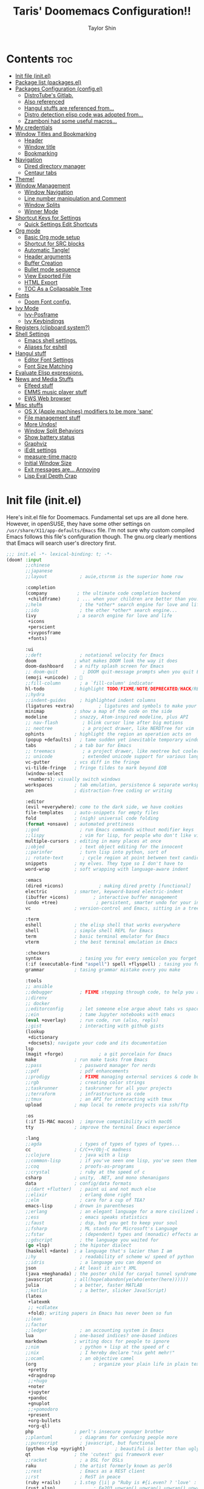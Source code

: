 #+TITLE: Taris' Doomemacs Configuration!!
#+AUTHOR: Taylor Shin
#+PROPERTY: header-args :tangle-mode

* Contents :toc:
- [[#init-file-initel][Init file (init.el)]]
- [[#package-list-packagesel][Package list (packages.el)]]
- [[#packages-configuration-configel][Packages Configuration (config.el)]]
  - [[#distrotubes-gitlab][DistroTube's Gitlab.]]
  -  [[#also-referenced][Also referenced]]
  -  [[#hangul-stuffs-are-referenced-from][Hangul stuffs are referenced from...]]
  -  [[#distro-detection-elisp-code-was-adopted-from][Distro detection elisp code was adopted from...]]
  -  [[#zzamboni-had-some-useful-macros][Zzamboni had some useful macros...]]
- [[#my-credentials][My credentials]]
- [[#window-titles-and-bookmarking][Window Titles and Bookmarking]]
  - [[#header][Header]]
  - [[#window-title][Window title]]
  - [[#bookmarking][Bookmarking]]
- [[#navigation][Navigation]]
  - [[#dired-directory-manager][Dired directory manager]]
  - [[#centaur-tabs][Centaur tabs]]
- [[#theme][Theme!]]
- [[#window-management][Window Management]]
  - [[#window-navigation][Window Navigation]]
  - [[#line-number-manipulation-and-comment][Line number manipulation and Comment]]
  - [[#window-splits][Window Splits]]
  - [[#winner-mode][Winner Mode]]
- [[#shortcut-keys-for-settings][Shortcut Keys for Settings]]
  - [[#quick-settings-edit-shortcuts][Quick Settings Edit Shortcuts]]
- [[#org-mode][Org mode]]
  - [[#basic-org-mode-setup][Basic Org mode setup]]
  - [[#shortcut-for-src-blocks][Shortcut for SRC blocks]]
  - [[#automatic-tangle][Automatic Tangle!]]
  - [[#header-arguments][Header arguments]]
  - [[#buffer-creation][Buffer Creation]]
  - [[#bullet-mode-sequence][Bullet mode sequence]]
  - [[#view-exported-file][View Exported File]]
  - [[#html-export][HTML Export]]
  - [[#toc-as-a-collapsable-tree][TOC As a Collapsable Tree]]
- [[#fonts][Fonts]]
  - [[#doom-font-config][Doom Font config.]]
- [[#ivy-mode][Ivy Mode]]
  - [[#ivy-posframe][Ivy-Posframe]]
  - [[#ivy-keybindings][Ivy Keybindings]]
- [[#registers-clipboard-system][Registers (clipboard system?)]]
- [[#shell-settings][Shell Settings]]
  - [[#emacs-shell-settings][Emacs shell settings.]]
  - [[#aliases-for-eshell][Aliases for eshell]]
- [[#hangul-stuff][Hangul stuff]]
  - [[#editor-font-settings][Editor Font Settings]]
  - [[#font-size-matching][Font Size Matching]]
- [[#evaluate-elisp-expressions][Evaluate Elisp expressions.]]
- [[#news-and-media-stuffs][News and Media Stuffs]]
  - [[#elfeed-stuff][Elfeed stuff]]
  - [[#emms-music-player-stuff][EMMS music player stuff]]
  - [[#ews-web-browser][EWS Web browser]]
- [[#misc-stuffs][Misc stuffs]]
  - [[#os-x-apple-machines-modifiers-to-be-more-sane][OS X (Apple machines) modifiers to be more 'sane']]
  - [[#file-management-stuff][File management stuff]]
  - [[#more-undos][More Undos!]]
  - [[#window-split-behaviors][Window Split Behaviors]]
  - [[#show-battery-status][Show battery status]]
  - [[#graphviz][Graphviz]]
  - [[#iedit-settings][iEdit settings]]
  - [[#measure-time-macro][measure-time macro]]
  - [[#initial-window-size][Initial Window Size]]
  - [[#exit-messages-are-annoying][Exit messages are... Annoying]]
  - [[#lisp-eval-depth-crap][Lisp Eval Depth Crap]]

* Init file (init.el)
Here's init.el file for Doomemacs. Fundamental set ups are all done here. However, in openSUSE, they have some other settings on =/usr/share/X11/app-defaults/Emacs= file. I'm not sure why custom compiled Emacs follows this file's configuration though. The gnu.org clearly mentions that Emacs will search user's directory first.

#+begin_src emacs-lisp :tangle init.el
;;; init.el -*- lexical-binding: t; -*-
(doom! :input
       ;;chinese
       ;;japanese
       ;;layout            ; auie,ctsrnm is the superior home row

       :completion
       (company           ; the ultimate code completion backend
        +childframe)      ; ... when your children are better than you.
       ;;helm              ; the *other* search engine for love and life
       ;;ido               ; the other *other* search engine...
       (ivy               ; a search engine for love and life
        +icons
        +perscient
        +ivyposframe
        +fonts)

       :ui
       ;;deft              ; notational velocity for Emacs
       doom              ; what makes DOOM look the way it does
       doom-dashboard    ; a nifty splash screen for Emacs
       ;; doom-quit         ; DOOM quit-message prompts when you quit Emacs
       (emoji +unicode)  ; 🙂
       ;;fill-column       ; a `fill-column' indicator
       hl-todo           ; highlight TODO/FIXME/NOTE/DEPRECATED/HACK/REVIEW
       ;;hydra
       ;;indent-guides     ; highlighted indent columns
       (ligatures +extra)         ; ligatures and symbols to make your code pretty again
       minimap           ; show a map of the code on the side
       modeline          ; snazzy, Atom-inspired modeline, plus API
       ;; nav-flash         ; blink cursor line after big motions
       ;; neotree           ; a project drawer, like NERDTree for vim
       ophints           ; highlight the region an operation acts on
       (popup +defaults)   ; tame sudden yet inevitable temporary windows
       tabs              ; a tab bar for Emacs
       ;; treemacs          ; a project drawer, like neotree but cooler
       ;; unicode           ; extended unicode support for various languages
       vc-gutter         ; vcs diff in the fringe
       vi-tilde-fringe   ; fringe tildes to mark beyond EOB
       (window-select
        +numbers); visually switch windows
       workspaces        ; tab emulation, persistence & separate workspaces
       zen               ; distraction-free coding or writing

       :editor
       (evil +everywhere); come to the dark side, we have cookies
       file-templates    ; auto-snippets for empty files
       fold              ; (nigh) universal code folding
       (format +onsave)  ; automated prettiness
       ;;god               ; run Emacs commands without modifier keys
       ;;lispy             ; vim for lisp, for people who don't like vim
       multiple-cursors  ; editing in many places at once
       ;;objed             ; text object editing for the innocent
       ;;parinfer          ; turn lisp into python, sort of
       ;; rotate-text       ; cycle region at point between text candidates
       snippets          ; my elves. They type so I don't have to
       word-wrap         ; soft wrapping with language-aware indent

       :emacs
       (dired +icons)             ; making dired pretty [functional]
       electric          ; smarter, keyword-based electric-indent
       (ibuffer +icons)         ; interactive buffer management
       (undo +tree)              ; persistent, smarter undo for your inevitable mistakes
       vc                ; version-control and Emacs, sitting in a tree

       :term
       eshell            ; the elisp shell that works everywhere
       shell             ; simple shell REPL for Emacs
       term              ; basic terminal emulator for Emacs
       vterm             ; the best terminal emulation in Emacs

       :checkers
       syntax              ; tasing you for every semicolon you forget
       (:if (executable-find "aspell") spell +flyspell) ; tasing you for misspelling mispelling
       grammar           ; tasing grammar mistake every you make

       :tools
       ;; ansible
       ;;debugger          ; FIXME stepping through code, to help you add bugs
       ;;direnv
       ;; docker
       ;;editorconfig      ; let someone else argue about tabs vs spaces
       ;;ein               ; tame Jupyter notebooks with emacs
       (eval +overlay)     ; run code, run (also, repls)
       ;;gist              ; interacting with github gists
       (lookup
        +dictionary
        +docsets); navigate your code and its documentation
       lsp
       (magit +forge)             ; a git porcelain for Emacs
       make              ; run make tasks from Emacs
       ;;pass              ; password manager for nerds
       ;;pdf               ; pdf enhancements
       ;;prodigy           ; FIXME managing external services & code builders
       ;;rgb               ; creating color strings
       ;;taskrunner        ; taskrunner for all your projects
       ;;terraform         ; infrastructure as code
       ;;tmux              ; an API for interacting with tmux
       upload            ; map local to remote projects via ssh/ftp

       :os
       (:if IS-MAC macos)  ; improve compatibility with macOS
       tty               ; improve the terminal Emacs experience

       :lang
       ;;agda              ; types of types of types of types...
       cc                ; C/C++/Obj-C madness
       ;;clojure           ; java with a lisp
       ;;common-lisp       ; if you've seen one lisp, you've seen them all
       ;;coq               ; proofs-as-programs
       ;;crystal           ; ruby at the speed of c
       csharp            ; unity, .NET, and mono shenanigans
       data              ; config/data formats
       ;;(dart +flutter)   ; paint ui and not much else
       ;;elixir            ; erlang done right
       ;;elm               ; care for a cup of TEA?
       emacs-lisp        ; drown in parentheses
       ;;erlang            ; an elegant language for a more civilized age
       ;;ess               ; emacs speaks statistics
       ;;faust             ; dsp, but you get to keep your soul
       ;;fsharp            ; ML stands for Microsoft's Language
       ;;fstar             ; (dependent) types and (monadic) effects and Z3
       ;;gdscript          ; the language you waited for
       (go +lsp)         ; the hipster dialect
       (haskell +dante)  ; a language that's lazier than I am
       ;;hy                ; readability of scheme w/ speed of python
       ;;idris             ; a language you can depend on
       json              ; At least it ain't XML
       (java +meghanada) ; the poster child for carpal tunnel syndrome
       javascript        ; all(hope(abandon(ye(who(enter(here))))))
       julia             ; a better, faster MATLAB
       ;;kotlin            ; a better, slicker Java(Script)
       (latex
        +latexmk
        ;; +cdlatex
        +fold); writing papers in Emacs has never been so fun
       ;;lean
       ;;factor
       ;;ledger            ; an accounting system in Emacs
       lua               ; one-based indices? one-based indices
       markdown          ; writing docs for people to ignore
       ;;nim               ; python + lisp at the speed of c
       ;;nix               ; I hereby declare "nix geht mehr!"
       ;;ocaml             ; an objective camel
       (org                     ; organize your plain life in plain text
        +pretty
        +dragndrop
        ;;+hugo
        +noter
        +jupyter
        +pandoc
        +gnuplot
        ;;+pomodoro
        +present
        +org-bullets
        +org-ql)
       php               ; perl's insecure younger brother
       ;;plantuml          ; diagrams for confusing people more
       ;;purescript        ; javascript, but functional
       (python +lsp +pyright)           ; beautiful is better than ugly
       qt                ; the 'cutest' gui framework ever
       ;;racket            ; a DSL for DSLs
       raku              ; the artist formerly known as perl6
       ;;rest              ; Emacs as a REST client
       ;;rst               ; ReST in peace
       (ruby +rails)     ; 1.step {|i| p "Ruby is #{i.even? ? 'love' : 'life'}"}
       (rust +lsp)              ; Fe2O3.unwrap().unwrap().unwrap().unwrap()
       ;; scala             ; java, but good
       ;; scheme            ; a fully conniving family of lisps
       (sh +fish)                ; she sells {ba,z,fi}sh shells on the C xor
       ;;sml
       ;;solidity          ; do you need a blockchain? No.
       ;;swift             ; who asked for emoji variables?
       ;;terra             ; Earth and Moon in alignment for performance.
       web               ; the tubes
       yaml              ; JSON, but readable

       :email
       (:if (executable-find "mu") (mu4e +org +gmail))
       ;;notmuch
       ;;(wanderlust +gmail)

       :app
       ;;calendar
       ;; emms
       ;; everywhere        ; *leave* Emacs!? You must be joking
       ;; irc               ; how neckbeards socialize
       ;;(rss +org)        ; emacs as an RSS reader
       ;;twitter           ; twitter client https://twitter.com/vnought

       :emms
       ;;emms-setup
       ;;emms-info
       ;;emms-cue
       ;;emms-mode-line

       :config
       ;;literate
       (default +bindings +smartparens)
       )
#+end_src

* Package list (packages.el)
#+begin_src emacs-lisp :tangle packages.el
;;; packages.el -*- lexical-binding: t; -*-
(package! all-the-icons-dired)
(package! flycheck-aspell)
(package! async)
(package! dired-open)
;; (package! dmenu)
;; (package! elfeed)
;; (package! elpher)
;; (package! emms)
(package! emojify)
(package! evil-tutor)
(package! ivy-posframe)
(package! mastodon)
(package! org-bullets)
(package! org-ql)
(package! peep-dired)
(package! pianobar)
(package! rainbow-mode)
(package! resize-window)
(package! tldr)
(package! wc-mode)
(package! writeroom-mode)
(package! rotate) ; Window pin
(package! info-colors) ; Pretty manual
(package! systemd) ; Editing systemd unit files
(package! graphviz-dot-mode) ; graphviz
(package! org-auto-tangle) ; org tangle
(package! elvish-mode)
(package! ob-elvish)
(package! ob-cfengine3)
(package! iedit)
(package! annotate)
#+end_src

* Packages Configuration (config.el)
:PROPERTIES:
:header-args: :tangle config.el
:END:
Many settings were imported from these sources.

** DistroTube's Gitlab.
    [[https://gitlab.com/dwt1/dotfiles/-/blob/master/.doom.d/config.org][DistroTube's GitLab repo. doom.d/config.org]]

**  Also referenced
    [[https://tecosaur.github.io/emacs-config/config.html][Tecosaur's github
]]
**  Hangul stuffs are referenced from...
    [[https://m.blog.naver.com/PostView.nhn?blogId=jodi999&logNo=221256569685&proxyReferer=https:%2F%2Fwww.google.com%2F][멍's Naver blog]]

**  Distro detection elisp code was adopted from...
    [[https://emacs.stackexchange.com/a/44292][Yong Cheng's Answer at Stack Exchange.]]

**  Zzamboni had some useful macros...
    [[https://zzamboni.org/post/my-doom-emacs-configuration-with-commentary/][Zzamboni.org]]

* My credentials
:PROPERTIES:
:header-args: :tangle config.el
:END:
#+begin_src emacs-lisp
(setq user-full-name "Taylor Shin"
      user-mail-address "talezshin@gmail.com")
#+end_src
* Window Titles and Bookmarking
:PROPERTIES:
:header-args: :tangle config.el
:END:
** Header
Setting up =lexical-binding= for this file.
#+begin_src emacs-lisp
;;; ./config.el -*- lexical-binding: t; -*-
#+end_src

** Window title
#+begin_src emacs-lisp
;; Fallback buffer names
(setq doom-fallback-buffer-name "► Doom"
      +doom-dashboard-name "► Doom")
#+end_src

** Bookmarking
#+begin_src emacs-lisp
(map! :leader
      :desc "List bookmarks"
      "b L" #'list-bookmarks
      :leader
      :desc "Save current bookmarks to bookmark file"
      "b w" #'bookmark-save)
#+end_src

* Navigation
:PROPERTIES:
:header-args: :tangle config.el
:END:
** Dired directory manager
#+begin_src emacs-lisp
(map! :leader
      :desc "Dired"
      "d d" #'dired
      :leader
      :desc "Dired jump to current"
      "d j" #'dired-jump
      (:after dired
       (:map dired-mode-map
        :leader
        :desc "Peep-dired image previews"
        "d p" #'peep-dired
        :leader
        :desc "Dired view file"
        "d v" #'dired-view-file)))
(evil-define-key 'normal dired-mode-map
  (kbd "h") 'dired-up-directory
  (kbd "l") 'dired-open-file) ; use dired-find-file instead if not using dired-open package
(evil-define-key 'normal peep-dired-mode-map
  (kbd "j") 'peep-dired-next-file
  (kbd "k") 'peep-dired-prev-file)
(add-hook 'peep-dired-hook 'evil-normalize-keymaps)
(add-hook 'dired-mode-hook 'all-the-icons-dired-mode)
(setq dired-open-extensions '(("gif" . "sxiv")
                              ("jpg" . "sxiv")
                              ("png" . "sxiv")
                              ("mkv" . "mpv")
                              ("mp4" . "mpv")))
#+end_src

** Centaur tabs
#+begin_src emacs-lisp
(setq centaur-tabs-set-bar 'over
      centaur-tabs-set-icons t
      centaur-tabs-gray-out-icons 'buffer
      centaur-tabs-height 24
      centaur-tabs-set-modified-marker t
      centaur-tabs-style "bar"
      centaur-tabs-modified-marker "•")
(map! :leader
      :desc "Toggle tabs globally"
      "t c" #'centaur-tabs-mode
      :leader
      :desc "Toggle tabs local display"
      "t C" #'centaur-tabs-local-mode)
(evil-define-key 'normal centaur-tabs-mode-map (kbd "g <right>") 'centaur-tabs-forward        ; default Doom binding is 'g t'
                                               (kbd "g <left>")  'centaur-tabs-backward       ; default Doom binding is 'g T'
                                               (kbd "g <down>")  'centaur-tabs-forward-group
                                               (kbd "g <up>")    'centaur-tabs-backward-group)

#+end_src

* Theme!
:PROPERTIES:
:header-args: :tangle config.el
:END:
Looks a bit complex since linux distro detection has been implemented. (Maybe we need to add OS X case as well.) This part was purely due to my fanboysm on elementary OS' default theme! --> Solarized Light! At this moment, if it detects elementary OS, the theme will be doom-solarized-light instead of my usual favorite dark theme.

#+begin_src emacs-lisp
;; Custom functions to detect linux distro
(defun guess-linux-release(regexp)
  "Guess linux release"
  (let ((maybe-get-dis-str (shell-command-to-string "cat /etc/*release")))
    (with-temp-buffer
      (insert maybe-get-dis-str)
      (beginning-of-buffer)
      (condition-case nil
          (progn
            (search-forward-regexp regexp)
            (downcase (buffer-substring (match-beginning 1) (match-end 1))))
        (search-failed nil)))))

(defun guess-linux-based-distribution()
  "Guess linux distribution family"
  (guess-linux-release "^ID_LIKE=\"?\\([a-zA-Z ]*\\)\"?$"))

(defun guess-linux-distribution()
  "Guess linux distribution"
  (guess-linux-release "^ID=\"?\\(\\w*\\)\"?$"))
#+end_src

Ok, Let's customize emacs themes per distribution basis.
#+begin_src emacs-lisp
;; Set different theme per distribution...
(cond
 ((string= (guess-linux-distribution) "elementary")
  (setq doom-theme 'doom-solarized-light))
 ((string= (guess-linux-distribution) "hamonikr")
  (setq doom-theme 'doom-moonlight))
 ((string= (guess-linux-distribution) "linuxmint")
  (setq doom-theme 'doom-henna))
 ((string= (guess-linux-distribution) "rhel")
  (setq doom-theme 'doom-horizon))
 ((string= (guess-linux-distribution) "opensuse-leap")
  (setq doom-theme 'doom-oceanic-next))
 ((string= (guess-linux-distribution) "debian")
  (setq doom-theme 'doom-monokai-pro))
 (t (setq doom-theme 'doom-palenight)))
#+end_src

And... some shortcut to test theme.
#+begin_src emacs-lisp
(map! :leader
      :desc "Load new theme"
      "h t" #'counsel-load-theme)
#+end_src

* Window Management
:PROPERTIES:
:header-args: :tangle config.el
:END:
** Window Navigation
#+begin_src emacs-lisp
(map! :map evil-window-map
      "SPC" #'rotate-layout
      ;; Navigation
      "<left>"  #'evil-window-left
      "<down>"  #'evil-window-down
      "<up>"    #'evil-window-up
      "<right>" #'evil-window-right
      ;; Swapping Windows
      "C-<left>"        #'+evil/window-move-left
      "C-<down>"        #'+evil/window-move-down
      "C-<up>"          #'+evil/window-move-up
      "C-<right>"       #'+evil/window-move-right)
#+end_src

** Line number manipulation and Comment
#+begin_src emacs-lisp
(setq display-line-numbers-type t)
(map! :leader
      :desc "Comment or uncomment lines"
      "TAB TAB" #'comment-line
      :leader
      :desc "Toggle line numbers"
      "t l" #'doom/toggle-line-numbers
      :leader
      :desc "Toggle line highlight in frame"
      "t h" #'hl-line-mode
      :leader
      :desc "Toggle line highlight globally"
      "t H" #'global-hl-line-mode
      :leader
      :desc "Toggle truncate lines"
      "t t" #'toggle-truncate-lines)
#+end_src

** Window Splits
Setting up new window opening behavior. However, I usually prefer opening a new instance with Spc-o-f. But then again, console version may need this tuned well.

#+begin_src emacs-lisp
(defun prefer-horizontal-split ()
  (set-variable 'split-height-threshold nil t)
  (set-variable 'split-width-threshold 40 t)) ; make this as low as needed
#+end_src

** Winner Mode
Note that this mode actually provides saving window layout.

#+begin_src emacs-lisp
(map! :leader
      :desc "Winner redo"
      "w <right>" #'winner-redo
      :leader
      :desc "Winner undo"
      "w <left>" #'winner-undo)
#+end_src

* Shortcut Keys for Settings
:PROPERTIES:
:header-args: :tangle config.el
:END:
** Quick Settings Edit Shortcuts

| PATH TO FILE           | DESCRIPTION           | KEYBINDING |
|------------------------+-----------------------+------------|
| ~/Org/agenda.org       | /Edit agenda file/      | SPC - a    |
| ~/.doom.d/config.org"  | /Edit doom config.org/  | SPC - c    |
| ~/.doom.d/aliases"     | /Edit eshell aliases/   | SPC - e    |
| ~/.doom.d/init.el"     | /Edit doom init.el/     | SPC - i    |
| ~/.doom.d/packages.el" | /Edit doom packages.el/ | SPC - p    |

#+begin_src emacs-lisp
(map! :leader
      :desc "Edit agenda file"
      "- a" #'(lambda () (interactive) (find-file "~/Org/agenda.org"))
      :leader
      :desc "Edit doom config.org"
      "- c" #'(lambda () (interactive) (find-file "~/.doom.d/config.org"))
      :leader
      :desc "Edit eshell aliases"
      "- e" #'(lambda () (interactive) (find-file "~/.doom.d/aliases"))
      :leader
      :desc "Edit doom init.el"
      "- i" #'(lambda () (interactive) (find-file "~/.doom.d/init.el"))
      :leader
      :desc "Edit doom packages.el"
      "- p" #'(lambda () (interactive) (find-file "~/.doom.d/packages.el")))
#+end_src

* Org mode
:PROPERTIES:
:header-args: :tangle config.el
:END:
** Basic Org mode setup
#+begin_src emacs-lisp
(after! org
  (add-hook 'org-mode-hook (lambda () (org-bullets-mode 1)))
  (setq org-directory "~/Org/"
        org-agenda-files '("~/Org/agenda.org")
        org-default-notes-file (expand-file-name "notes.org" org-directory)
        org-ellipsis " ▼ "
        org-log-done 'time
        org-journal-dir "~/Org/journal/"
        org-journal-date-format "%B %d, %Y (%A) "
        org-journal-file-format "%Y-%m-%d.org"
        org-hide-emphasis-markers t
        org-list-allow-alphabetical t
        org-export-in-background t
        org-catch-invisible-edits 'smart
        org-export-with-sub-superscripts '{}
        ;; ex. of org-link-abbrev-alist in action
        ;; [[arch-wiki:Name_of_Page][Description]]
        org-link-abbrev-alist    ; This overwrites the default Doom org-link-abbrev-list
        '(("google" . "http://www.google.com/search?q=")
          ("arch-wiki" . "https://wiki.archlinux.org/index.php/")
          ("ddg" . "https://duckduckgo.com/?q=")
          ("wiki" . "https://en.wikipedia.org/wiki/"))
        org-todo-keywords        ; This overwrites the default Doom org-todo-keywords
        '((sequence
           "TODO(t)"           ; A task that is ready to be tackled
           "BLOG(b)"           ; Blog writing assignments
           "GYM(g)"            ; Things to accomplish at the gym
           "PROJ(p)"           ; A project that contains other tasks
           "VIDEO(v)"          ; Video assignments
           "WAIT(w)"           ; Something is holding up this task
           "|"                 ; The pipe necessary to separate "active" states and "inactive" states
           "DONE(d)"           ; Task has been completed
           "CANCELLED(c)" )))) ; Task has been cancelled
#+end_src

** Shortcut for SRC blocks
#+begin_src emacs-lisp
;; Setup code block templates.
;; For Org-mode < 9.2
(setq old-structure-template-alist
      '(("py" "#+BEGIN_SRC python :results output\n?\n#+END_SRC" "")
        ("ipy" "#+BEGIN_SRC ipython :results output\n?\n#+END_SRC" "")
        ("el" "#+BEGIN_SRC emacs-lisp\n?\n#+END_SRC" "")
        ("hs" "#+BEGIN_SRC haskell\n?\n#+END_SRC" "")
        ("laeq" "#+BEGIN_LaTeX\n\\begin{equation} \\label{eq-sinh}\ny=\\sinh x\n\\end{equation}\n#+END_LaTeX" "")
        ("sh" "#+BEGIN_SRC shell\n?\n#+END_SRC" "")
        ("r" "#+BEGIN_SRC R\n?\n#+END_SRC" "")
        ("js" "#+BEGIN_SRC js\n?\n#+END_SRC" "")
        ("http" "#+BEGIN_SRC http\n?\n#+END_SRC" "")
        ("ditaa" "#+BEGIN_SRC ditaa :file\n?\n#+END_SRC" "")
        ("dot" "#+BEGIN_SRC dot :file\n?\n#+END_SRC" "")
        ("rp" "#+BEGIN_SRC R :results output graphics :file \n?\n#+END_SRC" "")
        ("plantuml" "#+BEGIN_SRC plantuml :file\n?\n#+END_SRC" "")
        ("n" "#+NAME: ?")
        ("cap" "#+CAPTION: ?")))
;; For Org-mode >= 9.2
(setq new-structure-template-alist
      '(("py" . "src python :results output")
        ("ipy" . "src ipython :results output")
        ("el" . "src emacs-lisp")
        ("hs" . "src haskell")
        ("laeq" . "latex \n\\begin{equation} \\label{eq-sinh}\ny=\\sinh x\n\\end{equation}")
        ("sh" . "src shell")
        ("r" . "src R")
        ("js" . "src js")
        ("http" . "src http")
        ("ditaa" . "src ditaa :file")
        ("dot" . "src dot :file")
        ("rp" . "src R :results output graphics :file ")
        ("plantuml" . "src plantuml :file")
        ))
;; Keyword expansion also changed in 9.2
(setq my-tempo-keywords-alist
      '(("n" . "NAME")
        ("cap" . "CAPTION")))

(when (version< (org-version) "9.2")
  (add-to-list 'org-modules 'org-tempo))
(require 'org-tempo)
(if (version<  (org-version) "9.2")
    (dolist (ele old-structure-template-alist)
      (add-to-list 'org-structure-template-alist ele))
  (dolist (ele new-structure-template-alist)
    (add-to-list 'org-structure-template-alist ele))
  (dolist (ele my-tempo-keywords-alist)
    (add-to-list 'org-tempo-keywords-alist ele))
  )
#+end_src

** Automatic Tangle!
In fact, this is called as 'asynchronous' tangle.

#+begin_src emacs-lisp
(use-package! org-auto-tangle
  :defer t
  :hook (org-mode . org-auto-tangle-mode)
  :config
  (setq org-auto-tangle-default t))
#+end_src

** Header arguments
#+begin_src emacs-lisp
(setq org-babel-default-header-args
      '((:session . "none")
        (:results . "replace")
        (:exports . "code")
        (:cache . "no")
        (:noweb . "no")
        (:hlines . "no")
        (:tangle . "no")
        (:comments . "link")))
#+end_src

** Buffer Creation
#+begin_src emacs-lisp
(evil-define-command evil-buffer-org-new (count file)
  "Creates a new ORG buffer replacing the current window, optionally
   editing a certain FILE"
  :repeat nil
  (interactive "P<f>")
  (if file
      (evil-edit file)
    (let ((buffer (generate-new-buffer "*new org*")))
      (set-window-buffer nil buffer)
      (with-current-buffer buffer
        (org-mode)))))
(map! :leader
      (:prefix "b"
       :desc "New empty ORG buffer" "o" #'evil-buffer-org-new))
#+end_src

** Bullet mode sequence
#+begin_src emacs-lisp
(setq org-list-demote-modify-bullet '(("+" . "-") ("-" . "+") ("*" . "+") ("1." . "a.")))
#+end_src

** View Exported File
#+begin_src emacs-lisp
(map! :map org-mode-map
      :localleader
      :desc "View exported file" "v" #'org-view-output-file)

(defun org-view-output-file (&optional org-file-path)
  "Visit buffer open on the first output file (if any) found, using `org-view-output-file-extensions'"
  (interactive)
  (let* ((org-file-path (or org-file-path (buffer-file-name) ""))
         (dir (file-name-directory org-file-path))
         (basename (file-name-base org-file-path))
         (output-file nil))
    (dolist (ext org-view-output-file-extensions)
      (unless output-file
        (when (file-exists-p
               (concat dir basename "." ext))
          (setq output-file (concat dir basename "." ext)))))
    (if output-file
        (if (member (file-name-extension output-file) org-view-external-file-extensions)
            (browse-url-xdg-open output-file)
          (pop-to-buffer (or (find-buffer-visiting output-file)
                             (find-file-noselect output-file))))
      (message "No exported file found"))))

(defvar org-view-output-file-extensions '("pdf" "md" "rst" "txt" "tex" "html")
  "Search for output files with these extensions, in order, viewing the first that matches")
(defvar org-view-external-file-extensions '("html")
  "File formats that should be opened externally.")
#+end_src

** HTML Export
#+begin_src emacs-lisp
(define-minor-mode org-fancy-html-export-mode
  "Toggle my fabulous org export tweaks. While this mode itself does a little bit,
the vast majority of the change in behaviour comes from switch statements in:
 - `org-html-template-fancier'
 - `org-html--build-meta-info-extended'
 - `org-html-src-block-collapsable'
 - `org-html-block-collapsable'
 - `org-html-table-wrapped'
 - `org-html--format-toc-headline-colapseable'
 - `org-html--toc-text-stripped-leaves'
 - `org-export-html-headline-anchor'"
  :global t
  :init-value t
  (if org-fancy-html-export-mode
      (setq org-html-style-default org-html-style-fancy
            org-html-meta-tags #'org-html-meta-tags-fancy
            org-html-checkbox-type 'html-span)
    (setq org-html-style-default org-html-style-plain
          org-html-meta-tags #'org-html-meta-tags-default
          org-html-checkbox-type 'html)))
#+end_src

** TOC As a Collapsable Tree
#+begin_src emacs-lisp
(defadvice! org-html--format-toc-headline-colapseable (orig-fn headline info)
  "Add a label and checkbox to `org-html--format-toc-headline's usual output,
to allow the TOC to be a collapseable tree."
  :around #'org-html--format-toc-headline
  (if (or (not org-fancy-html-export-mode) (bound-and-true-p org-msg-export-in-progress))
      (funcall orig-fn headline info)
    (let ((id (or (org-element-property :CUSTOM_ID headline)
                  (org-export-get-reference headline info))))
      (format "<input type='checkbox' id='toc--%s'/><label for='toc--%s'>%s</label>"
              id id (funcall orig-fn headline info)))))

(defadvice! org-html--toc-text-stripped-leaves (orig-fn toc-entries)
  "Remove label"
  :around #'org-html--toc-text
  (if (or (not org-fancy-html-export-mode) (bound-and-true-p org-msg-export-in-progress))
      (funcall orig-fn toc-entries)
    (replace-regexp-in-string "<input [^>]+><label [^>]+>\\(.+?\\)</label></li>" "\\1</li>"
                              (funcall orig-fn toc-entries))))

#+end_src
* Fonts
:PROPERTIES:
:header-args: :tangle config.el
:END:
** Doom Font config.

I was trying out a few different nerd fonts but decided to settle down to mononoki. I guess the 'roundy-ness' sold me out. Variable pitch and serif fonts are free Korean fonts that are distributed by [[https:naver.com][Naver]].

You can download them from my Github repo as well: [[https://github.com/Taris9047/taris-personal-settings/releases/download/Nanum/NanumFonts.zip][Download Nanum Fonts]]

#+begin_src emacs-lisp
(setq doom-font (font-spec :family "Mononoki Nerd Font" :size 15)
      doom-big-font (font-spec :family "Mononoki Nerd Font" :size 26)
      doom-variable-pitch-font (font-spec :family "NanumSquare" :size 15)
      doom-serif-font (font-spec :family "Mononoki Nerd Font" :size 15))
(after! doom-themes
  (setq doom-themes-enable-bold t
        doom-themes-enable-italic t))

(custom-set-faces!
  '(font-lock-comment-face :slant italic)
  '(font-lock-keyword-face :slant italic))

(setq global-prettify-symbols-mode t)
#+end_src

* Ivy Mode
Ivy is a completion mechanism for Emacs.
** Ivy-Posframe
#+begin_src emacs-lisp
(setq ivy-posframe-display-functions-alist
      '((swiper                     . ivy-posframe-display-at-point)
        (complete-symbol            . ivy-posframe-display-at-point)
        (counsel-M-x                . ivy-display-function-fallback)
        (counsel-esh-history        . ivy-posframe-display-at-window-center)
        (counsel-describe-function  . ivy-display-function-fallback)
        (counsel-describe-variable  . ivy-display-function-fallback)
        (counsel-find-file          . ivy-display-function-fallback)
        (counsel-recentf            . ivy-display-function-fallback)
        (counsel-register           . ivy-posframe-display-at-frame-bottom-window-center)
        (dmenu                      . ivy-posframe-display-at-frame-top-center)
        (nil                        . ivy-posframe-display))
      ivy-posframe-height-alist
      '((swiper . 20)
        (dmenu . 20)
        (t . 10)))
(ivy-posframe-mode 1) ; 1 enables posframe-mode, 0 disables it.
#+end_src

** Ivy Keybindings
#+begin_src emacs-lisp
(map! :leader
      (:prefix ("v" . "Ivy")
       :desc "Ivy push view" "v p" #'ivy-push-view
       :desc "Ivy switch view" "v s" #'ivy-switch-view))
#+end_src

* Registers (clipboard system?)
:PROPERTIES:
:header-args: :tangle config.el
:END:

I'm not sure I would utilize it frequently. But at least it seems pretty neat to have. Emacs can do everything that KDE do... huh.

| COMMAND                          | DESCRIPTION                      | KEYBINDING |
|----------------------------------+----------------------------------+------------|
| copy-to-register                 | /Copy to register/                 | SPC r c    |
| frameset-to-register             | /Frameset to register/             | SPC r f    |
| insert-register                  | /Insert contents of register/      | SPC r i    |
| jump-to-register                 | /Jump to register/                 | SPC r j    |
| list-registers                   | /List registers/                   | SPC r l    |
| number-to-register               | /Number to register/               | SPC r n    |
| counsel-register                 | /Interactively choose a register/  | SPC r r    |
| view-register                    | /View a register/                  | SPC r v    |
| window-configuration-to-register | /Window configuration to register/ | SPC r w    |
| increment-register               | /Increment register/               | SPC r +    |
| point-to-register                | /Point to register/                | SPC r SPC  |

#+begin_src emacs-lisp
(map! :leader
      :desc "Copy to register"
      "r c" #'copy-to-register
      :leader
      :desc "Frameset to register"
      "r f" #'frameset-to-register
      :leader
      :desc "Insert contents of register"
      "r i" #'insert-register
      :leader
      :desc "Jump to register"
      "r j" #'jump-to-register
      :leader
      :desc "List registers"
      "r l" #'list-registers
      :leader
      :desc "Number to register"
      "r n" #'number-to-register
      :leader
      :desc "Interactively choose a register"
      "r r" #'counsel-register
      :leader
      :desc "View a register"
      "r v" #'view-register
      :leader
      :desc "Window configuration to register"
      "r w" #'window-configuration-to-register
      :leader
      :desc "Increment register"
      "r +" #'increment-register
      :leader
      :desc "Point to register"
      "r SPC" #'point-to-register)
#+end_src

* Shell Settings
** Emacs shell settings.
#+begin_src emacs-lisp
(setq shell-file-name "/bin/bash"
      eshell-aliases-file "~/.doom.d/aliases"
      eshell-history-size 5000
      eshell-buffer-maximum-lines 5000
      eshell-hist-ignoredups t
      eshell-scroll-to-bottom-on-input t
      eshell-destroy-buffer-when-process-dies t
      eshell-visual-commands'("bash" "fish" "htop" "ssh" "top" "zsh")
      vterm-max-scrollback 5000)
(map! :leader
      :desc "Eshell" "e s" #'eshell
      :desc "Counsel eshell history" "e h" #'counsel-esh-history)
#+end_src

** Aliases for eshell
Some aliases for eshell usage. eshell is not your regular shell such as bash, zsh, etc. It is completely written with Emacs Lisp language and only usable in Emacs. Quite interesting, eh?

#+begin_src emacs-lisp :tangle aliases
alias ls exa -al --color=always --group-directories-first
alias ff find-file $1
alias doomsync ~/.emacs.d/bin/doom sync
alias doomdoctor ~/.emacs.d/bin/doom doctor
alias doomupgrade ~/.emacs.d/bin/doom upgrade
alias doompurge ~/.emacs.d/bin/doom purge
#+end_src

* Hangul stuff
:PROPERTIES:
:header-args: :tangle config.el
:END:
Apparently, Emacs doesn't work well with xdg based input methods such as iBus, Fcitx, etc. So, even though Emacs runs on GUI environment, changing input method on Emacs was not so easy.

But Emacs has everything! Even hangul input method!! Huh!

So, I've decided to use it. The default Hangul/English switching keystroke is the Shift Space which was an industry(?) standard within Korean opensource community. However, times change, we can now map Right Alt key as Hangul on X input. So, why not? Implementing Hangul/English key on Emacs was not very challenging these days.

We may not use Hanja key on Emacs... Maybe we need to find some other way later... LaTeXing still needs Hanja input for some specific cases.

** Editor Font Settings
#+begin_src emacs-lisp
(setq default-input-method "korean-hangul")
(global-set-key (kbd "S-SPC") 'toggle-input-method)
;; Be sure to enable hardware Hangul key from Keyboard(XKB) Options to use this.
(global-set-key (kbd "<Hangul>") 'toggle-input-method)
;; (global-set-key (kbd "<Ctrl_R>") 'toggle-input-method)
(global-set-key (kbd "<Alt_R>") 'toggle-input-method)
(when (eq system-type 'gnu/linux)
  (set-fontset-font t 'hangul (font-spec :family "Noto Sans CJK KR" :size 16))
  )
#+end_src
** Font Size Matching

| Font Test English | 한글 폰트 크기 |
|-------------------+----------------|
| English font!     | 한글 폰트 예시 |

Well, it needs a lot of iterative effort to make it work... Check up the table width above to find out the best size ratio.

#+begin_src emacs-lisp
(setq face-font-rescale-alist
      '((".*hiragino.*" . 1.25)
        ("Noto Sans CJK KR" . 1.25)))
#+end_src

Even though you successfully match the width.. the height difference will be pretty drastic... and ugly.

* Evaluate Elisp expressions.
:PROPERTIES:
:header-args: :tangle config.el
:END:
Some handy dev assistant for emacs-lisp language. A must have for elisp addicts.

#+begin_src emacs-lisp
(map! :leader
      :desc "Evaluate elisp in buffer"
      "e b" #'eval-buffer
      :leader
      :desc "Evaluate defun"
      "e d" #'eval-defun
      :leader
      :desc "Evaluate elisp expression"
      "e e" #'eval-expression
      :leader
      :desc "Evaluate last sexpression"
      "e l" #'eval-last-sexp
      :leader
      :desc "Evaluate elisp in region"
      "e r" #'eval-region)
#+end_src
* News and Media Stuffs
:PROPERTIES:
:header-args: :tangle config.el
:END:

This part is being deprecated now. I prefer to use a dedicated GUI tool, not a crude Emacs based implementations. These days, most of Linux installation support GUI interface and there are tons of beginner friendly Linux distributions and they all claim 'an excellent GUI'!! So, why would one stick to those stupid terminal based old school programs? Unless needed, of course.

** Elfeed stuff
RSS Feed from DistroTube. I'll change them later but I do not really rely on them. Most of people alreay relays immediate news via a lot of channel. So, missing an important news is pretty hard anyway.

#+begin_src emacs-lisp
;; (custom-set-variables
;;  '(elfeed-feeds
;;    (quote
;;     (("https://www.reddit.com/r/linux.rss" reddit linux)
;;      ("https://www.gamingonlinux.com/article_rss.php" gaming linux)
;;      ("https://hackaday.com/blog/feed/" hackaday linux)
;;      ("https://opensource.com/feed" opensource linux)
;;      ("https://linux.softpedia.com/backend.xml" softpedia linux)
;;      ("https://itsfoss.com/feed/" itsfoss linux)
;;      ("https://www.zdnet.com/topic/linux/rss.xml" zdnet linux)
;;      ("https://www.phoronix.com/rss.php" phoronix linux)
;;      ("http://feeds.feedburner.com/d0od" omgubuntu linux)
;;      ("https://www.computerworld.com/index.rss" computerworld linux)
;;      ("https://www.networkworld.com/category/linux/index.rss" networkworld linux)
;;      ("https://www.techrepublic.com/rssfeeds/topic/open-source/" techrepublic linux)
;;      ("https://betanews.com/feed" betanews linux)
;;      ("http://lxer.com/module/newswire/headlines.rss" lxer linux)
;;      ("https://distrowatch.com/news/dwd.xml" distrowatch linux)))))
#+end_src

** EMMS music player stuff

MPV was mandatory for this. In fact, this player isn't actually a player but yet another front end for MPV. Huh.

#+begin_src emacs-lisp
;; (emms-all)
;; (emms-default-players)
;; (emms-mode-line 1)
;; (emms-playing-time 1)
;; (setq emms-source-file-default-directory "~/Music/"
;;       emms-playlist-buffer-name "*Music*"
;;       emms-info-asynchronously t
;;       emms-source-file-directory-tree-function 'emms-source-file-directory-tree-find)
;; (map! :leader
;;       :desc "Go to emms playlist"
;;       "a a" #'emms-playlist-mode-go
;;       :leader
;;       :desc "Emms pause track"
;;       "a x" #'emms-pause
;;       :leader
;;       :desc "Emms stop track"
;;       "a s" #'emms-stop
;;       :leader
;;       :desc "Emms play previous track"
;;       "a p" #'emms-previous
;;       :leader
;;       :desc "Emms play next track"
;;       "a n" #'emms-next)
#+end_src

** EWS Web browser
#+begin_src emacs-lisp
;; (setq browse-url-browser-function 'eww-browse-url)
;; (map! :leader
;;       :desc "Eww web browser"
;;       "e w" #'eww
;;       :leader
;;       :desc "Eww reload page"
;;       "e R" #'eww-reload
;;       :leader
;;       :desc "Search web for text between BEG/END"
;;       "s w" #'eww-search-words)
#+end_src

* Misc stuffs
:PROPERTIES:
:header-args: :tangle config.el
:END:
** OS X (Apple machines) modifiers to be more 'sane'

This code has not been tested since my financial situation cannot support any newer Apple products and all the Apple machines in my inventory are abandoned old models. So, they were wiped out to run Linux instead of legacy OS X.

#+begin_src emacs-lisp
(cond (IS-MAC
       (setq mac-command-modifier 'meta
             mac-option-modifier 'alt
             mac-right-option-modifier 'alt)))
#+end_src

** File management stuff
#+begin_src emacs-lisp
;; File management stuff
(setq-default
 delete-by-moving-to-trash t
 window-combination-resize t
 x-stretch-cursor t)
#+end_src

** More Undos!
#+begin_src emacs-lisp
;; Moar undos!
(setq undo-limit 800000000
      evil-want-fine-undo t
      truncate-string-ellipsis "…")
#+end_src

** Window Split Behaviors
Horizontal split is more preferred these days: Wide monitors!!
#+begin_src emacs-lisp
(defun prefer-horizontal-split ()
  (set-variable 'split-height-threshold nil t)
  (set-variable 'split-width-threshold 40 t)) ; make this as low as needed
(add-hook 'markdown-mode-hook 'prefer-horizontal-split)
(map! :leader
      :desc "Clone indirect buffer other window" "b c" #'clone-indirect-buffer-other-window)
#+end_src

** Show battery status
#+begin_src emacs-lisp
(if (equal "Battery status not available"
           (battery))
    (display-battery-mode 1)
  (setq password-cache-expiry nil))
(global-subword-mode 1)
#+end_src

** Graphviz
Plotting tool!

#+begin_src emacs-lisp
(use-package! graphviz-dot-mode)
#+end_src

** iEdit settings
Pattern matching edit mode. Pretty useful!

#+begin_src emacs-lisp
(use-package! iedit
  :defer
  :config
  (set-face-background 'iedit-occurrence "Magneta")
  :bind
  ("C-;" . iedit-mode))
#+end_src

** measure-time macro
#+begin_src emacs-lisp
(defmacro ts/measure-time (&rest body)
  "Measure the time it takes to evaluate BODY."
  `(let ((time (current-time)))
     ,@body
     (float-time (time-since time))))
#+end_src

** Initial Window Size
When not using automatic tiling window manager, this is useful...
#+begin_src emacs-lisp
(add-to-list 'default-frame-alist '(height . 60) )
(add-to-list 'default-frame-alist '(width . 100) )
#+end_src

** Exit messages are... Annoying
Copied from [[https://www.reddit.com/r/emacs/comments/4aikhh/exit_message/][jsled's comment]] on /r/emacs.
#+begin_src emacs-lisp
(defun save-buffers-kill-emacs-with-confirm ()
 "jsled's special save-buffers-kill-emacs, but with confirm"
 (interactive)
 (if (null current-prefix-arg)
     (if (y-or-n-p "Are you sure you want to quit?")
         (save-buffers-kill-emacs))
     (save-buffers-kill-emacs)))
(global-set-key "\C-x\C-c" 'save-buffers-kill-emacs-with-confirm)
#+end_src

** Lisp Eval Depth Crap
#+begin_src emacs-lisp
(setq max-lisp-eval-depth 10000)
#+end_src
